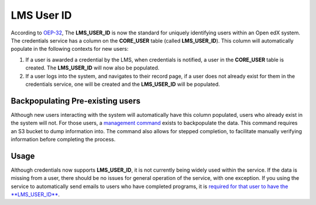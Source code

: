 LMS User ID
===========

According to `OEP-32`_, The **LMS_USER_ID** is now the standard for uniquely identifying users within an Open edX system. The credentials service has a column on the **CORE_USER** table (called **LMS_USER_ID**). This column will automatically populate in the following contexts for new users:

#. If a user is awarded a credential by the LMS, when credentials is notified, a user in the **CORE_USER** table is created. The **LMS_USER_ID** will now also be populated.
#. If a user logs into the system, and navigates to their record page, if a user does not already exist for them in the credentials service, one will be created and the **LMS_USER_ID** will be populated.

Backpopulating Pre-existing users
~~~~~~~~~~~~~~~~~~~~~~~~~~~~~~~~~
Although new users interacting with the system will automatically have this column populated, users who already exist in the system will not. For those users, a `management command`_ exists to backpopulate the data. This command requires an S3 bucket to dump information into. The command also allows for stepped completion, to facilitate manually verifying information before completing the process.

Usage
~~~~~
Although credentials now supports **LMS_USER_ID**, it is not currently being widely used within the service. If the data is missing from a user, there should be no issues for general operation of the service, with one exception. If you using the service to automatically send emails to users who have completed programs, it is `required for that user to have the **LMS_USER_ID**`_.

.. _OEP-32: https://open-edx-proposals.readthedocs.io/en/latest/oep-0032-arch-unique-identifier-for-users.html
.. _management command: https://github.com/edx/credentials/blob/master/credentials/apps/core/management/commands/sync_lms_user_ids.py
.. _required for that user to have the **LMS_USER_ID**: https://github.com/edx/credentials/blob/b5ceeaceaea23ba209510b0bafa4404e26ce87c9/credentials/apps/credentials/issuers.py#L183